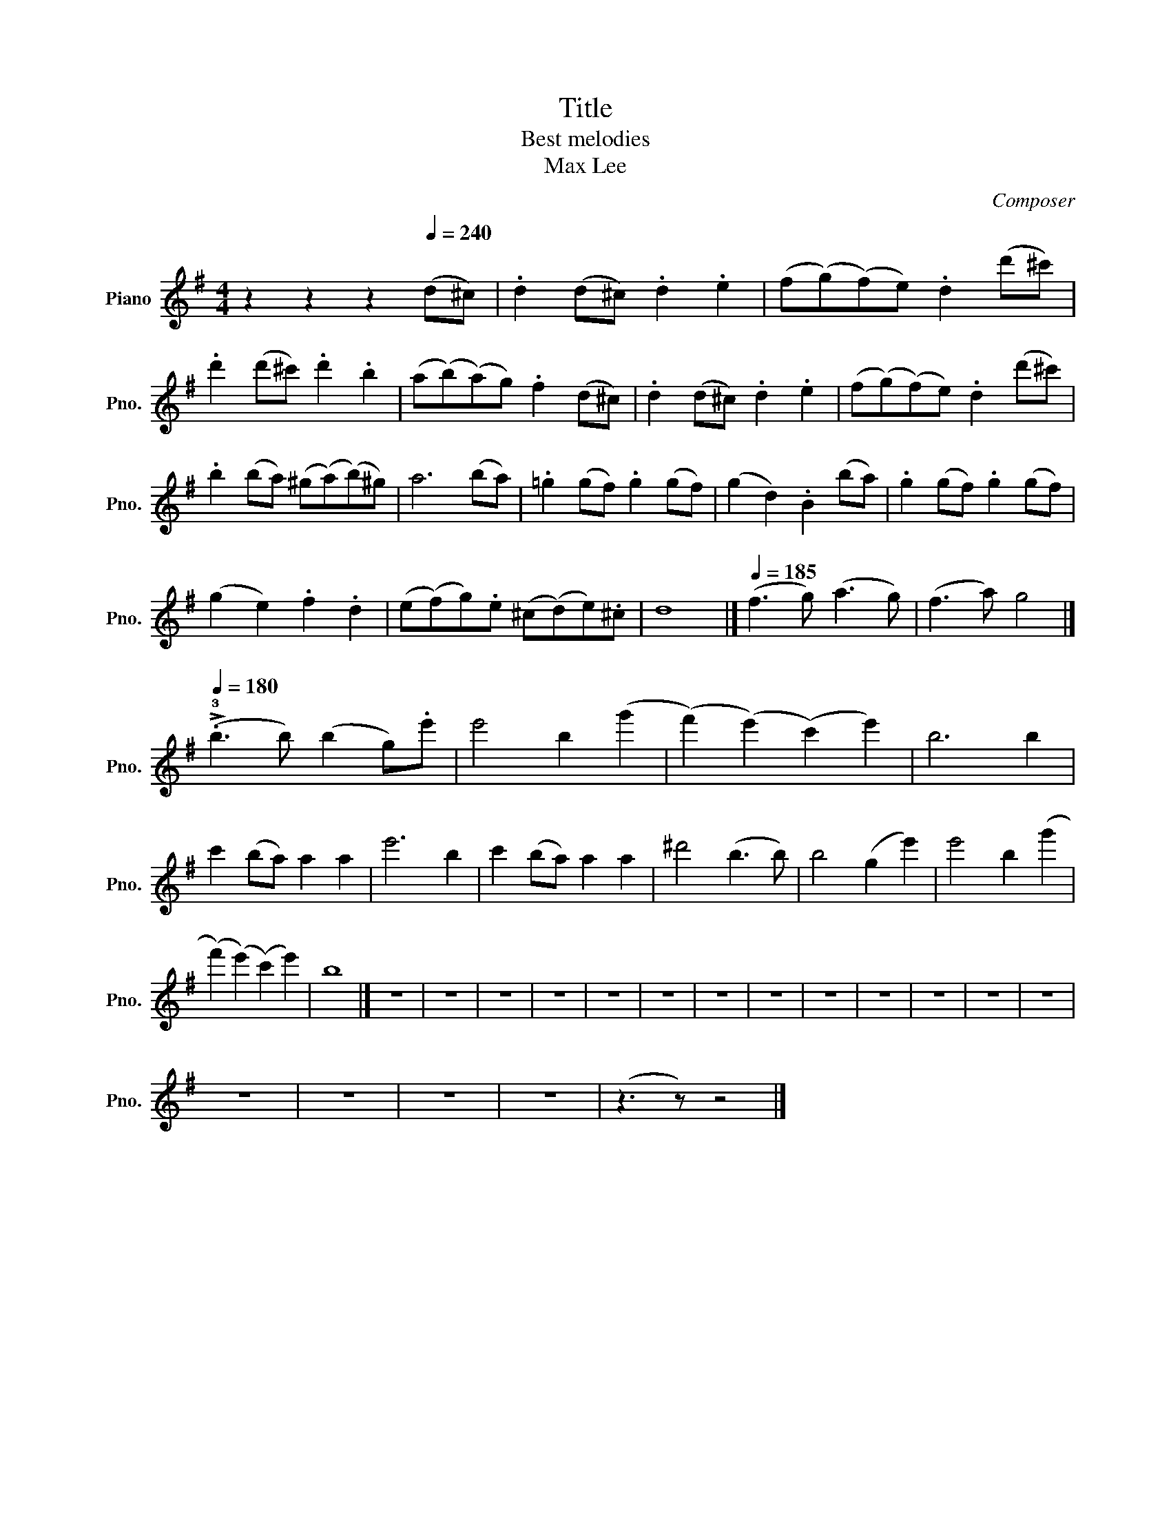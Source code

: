 X:1
T:Title
T:Best melodies
T:Max Lee
C:Composer
L:1/8
M:4/4
K:G
V:1 treble nm="Piano" snm="Pno."
V:1
 z2 z2 z2[Q:1/4=200]"^\n"[Q:1/4=240] (d^c) | .d2 (d^c) .d2 .e2 | (f(g)(f)e) .d2 (d'^c') | %3
 .d'2 (d'^c') .d'2 .b2 | (a(b)(a)g) .f2 (d^c) | .d2 (d^c) .d2 .e2 | (f(g)(f)e) .d2 (d'^c') | %7
 .b2 (ba) (^g(a)(b)^g) | a6 (ba) | .=g2 (gf) .g2 (gf) | (g2 d2) .B2 (ba) | .g2 (gf) .g2 (gf) | %12
 (g2 e2) .f2 .d2 | (e(f)g).e (^c(d)e).^c | d8 |][Q:1/4=185] (f3 g) (a3 g) | (f3 a) g4 |] %17
[Q:1/4=180] (!>!.!3!b3 b) (b2 g).e' | e'4 b2 (g'2 | (f'2) (e'2) (c'2) e'2) | b6 b2 | %21
 c'2 (ba) a2 a2 | e'6 b2 | c'2 (ba) a2 a2 | ^d'4 (b3 b) | b4 (g2 e'2) | e'4 b2 (g'2 | %27
 (f'2) (e'2) (c'2) e'2) | b8 |] z8 | z8 | z8 | z8 | z8 | z8 | z8 | z8 | z8 | z8 | z8 | z8 | z8 | %42
 z8 | z8 | z8 | z8 | (z3 z) z4 |] %47

